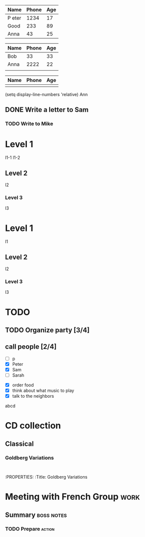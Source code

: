 | Name  | Phone | Age |
|-------+-------+-----|
|P eter |  1234 |  17 |
| Good  |   233 |  89 |
| Anna  |    43 |  25 |
|-------+-------+-----|


| Name | Phone | Age |
|------+-------+-----|
| Bob  |    33 |  33 |
| Anna |  2222 |  22 |
|      |       |     |
#+TBLFM: $1=Anna::$2=2222::$3=22

| Name | Phone | Age |
|------+-------+-----|
|      |       |     |

(setq display-line-numbers 'relative)
Ann

** DONE Write a letter to Sam

*** TODO Write to Mike

* Level 1
l1-1
l1-2
** Level 2
l2
*** Level 3
l3


* Level 1
l1
** Level 2
l2
*** Level 3
l3



* TODO 

** TODO Organize party [3/4]
** call people [2/4]
   - [ ] p
   - [X] Peter
   - [X] Sam
   - [ ] Sarah
 - [X] order food
 - [X] think about what music to play
 - [X] talk to the neighbors


abcd


* 

* CD collection
** Classical 
*** Goldberg Variations
    :LOGBOOK:

    CLOCK: [2019-06-18 Tue 21:29]--[2019-06-18 Tue 21:29] =>  0:00
    :END:
    :
    :PROPERTIES:
    :Title: Goldberg Variations
* Meeting with French Group                                            :work:
** Summary                                                       :boss:notes:
*** TODO Prepare                                                     :action:



